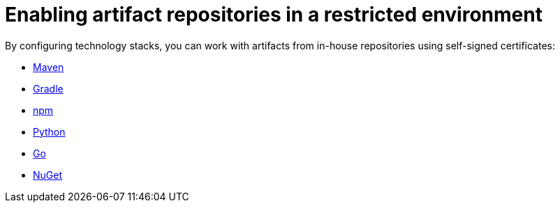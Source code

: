 :_content-type: ASSEMBLY
:description: Enabling artifact repositories in a restricted environment
:keywords: artifact-repositories, artifact-repository, maven, gradle, nuget, python, go, npm
:navtitle: Enabling artifact repositories in a restricted environment
:page-aliases: using-artifact-repositories-in-a-restricted-environment.adoc

[id="enabling-artifact-repositories-in-a-restricted-environment_{context}"]
= Enabling artifact repositories in a restricted environment

By configuring technology stacks, you can work with artifacts from in-house repositories using self-signed certificates:

*** xref:enabling-maven-artifact-repositories.adoc[Maven]
*** xref:enabling-gradle-artifact-repositories.adoc[Gradle]
*** xref:enabling-npm-artifact-repositories.adoc[npm]
*** xref:enabling-python-artifact-repositories.adoc[Python]
*** xref:enabling-go-artifact-repositories.adoc[Go]
*** xref:enabling-nuget-artifact-repositories.adoc[NuGet]
